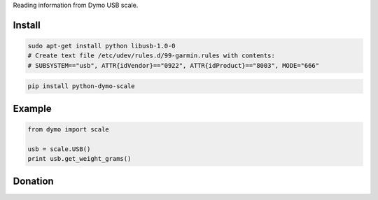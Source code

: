 Reading information from Dymo USB scale.


=======
Install
=======

.. code-block:: bash

    sudo apt-get install python libusb-1.0-0
    # Create text file /etc/udev/rules.d/99-garmin.rules with contents:
    # SUBSYSTEM=="usb", ATTR{idVendor}=="0922", ATTR{idProduct}=="8003", MODE="666" 

.. code-block:: bash

    pip install python-dymo-scale

=======
Example
=======

.. code-block:: python

  from dymo import scale

  usb = scale.USB()
  print usb.get_weight_grams()


=======
Donation
=======

.. image:: https://img.shields.io/badge/Donate-PayPal-green.svg
  :target: https://www.paypal.com/cgi-bin/webscr?cmd=_s-xclick&hosted_button_id=YYZQ6ZRZ3EW5C
